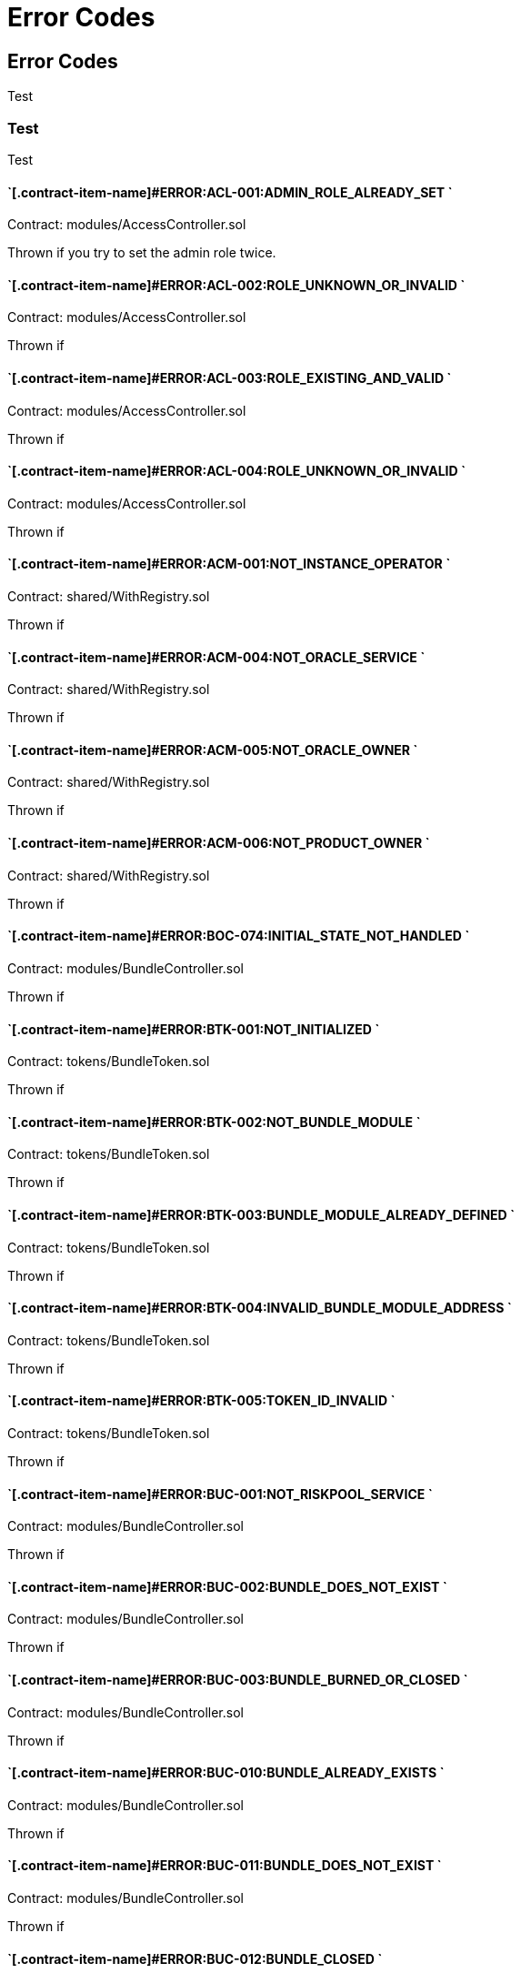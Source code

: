 // [.contract-item]
// [[AccessController-addRole-bytes32-]]
// ==== `[.contract-item-name]#++addRole++#++(bytes32 role)++` [.item-kind]#public#
//
= Error Codes

== Error Codes

Test

=== Test

Test

==== `[.contract-item-name]#+++ERROR:ACL-001:ADMIN_ROLE_ALREADY_SET+++ `
Contract: modules/AccessController.sol

Thrown if you try to set the admin role twice.

==== `[.contract-item-name]#+++ERROR:ACL-002:ROLE_UNKNOWN_OR_INVALID+++ `
Contract:  modules/AccessController.sol

Thrown if

==== `[.contract-item-name]#+++ERROR:ACL-003:ROLE_EXISTING_AND_VALID+++ `
Contract:  modules/AccessController.sol

Thrown if

==== `[.contract-item-name]#+++ERROR:ACL-004:ROLE_UNKNOWN_OR_INVALID+++ `
Contract:  modules/AccessController.sol

Thrown if

==== `[.contract-item-name]#+++ERROR:ACM-001:NOT_INSTANCE_OPERATOR+++ `
Contract:  shared/WithRegistry.sol

Thrown if

==== `[.contract-item-name]#+++ERROR:ACM-004:NOT_ORACLE_SERVICE+++ `
Contract:  shared/WithRegistry.sol

Thrown if

==== `[.contract-item-name]#+++ERROR:ACM-005:NOT_ORACLE_OWNER+++ `
Contract:  shared/WithRegistry.sol

Thrown if

==== `[.contract-item-name]#+++ERROR:ACM-006:NOT_PRODUCT_OWNER+++ `
Contract:  shared/WithRegistry.sol

Thrown if


==== `[.contract-item-name]#+++ERROR:BOC-074:INITIAL_STATE_NOT_HANDLED+++ `
Contract:  modules/BundleController.sol

Thrown if

==== `[.contract-item-name]#+++ERROR:BTK-001:NOT_INITIALIZED+++ `
Contract:  tokens/BundleToken.sol

Thrown if

==== `[.contract-item-name]#+++ERROR:BTK-002:NOT_BUNDLE_MODULE+++ `
Contract:  tokens/BundleToken.sol

Thrown if

==== `[.contract-item-name]#+++ERROR:BTK-003:BUNDLE_MODULE_ALREADY_DEFINED+++ `
Contract:  tokens/BundleToken.sol

Thrown if

==== `[.contract-item-name]#+++ERROR:BTK-004:INVALID_BUNDLE_MODULE_ADDRESS+++ `
Contract:  tokens/BundleToken.sol

Thrown if

==== `[.contract-item-name]#+++ERROR:BTK-005:TOKEN_ID_INVALID+++ `
Contract:  tokens/BundleToken.sol

Thrown if

==== `[.contract-item-name]#+++ERROR:BUC-001:NOT_RISKPOOL_SERVICE+++ `
Contract:  modules/BundleController.sol

Thrown if

==== `[.contract-item-name]#+++ERROR:BUC-002:BUNDLE_DOES_NOT_EXIST+++ `
Contract:  modules/BundleController.sol

Thrown if

==== `[.contract-item-name]#+++ERROR:BUC-003:BUNDLE_BURNED_OR_CLOSED+++ `
Contract:  modules/BundleController.sol

Thrown if

==== `[.contract-item-name]#+++ERROR:BUC-010:BUNDLE_ALREADY_EXISTS+++ `
Contract:  modules/BundleController.sol

Thrown if

==== `[.contract-item-name]#+++ERROR:BUC-011:BUNDLE_DOES_NOT_EXIST+++ `
Contract:  modules/BundleController.sol

Thrown if

==== `[.contract-item-name]#+++ERROR:BUC-012:BUNDLE_CLOSED+++ `
Contract:  modules/BundleController.sol

Thrown if

==== `[.contract-item-name]#+++ERROR:BUC-013:BUNDLE_DOES_NOT_EXIST+++ `
Contract:  modules/BundleController.sol

Thrown if

==== `[.contract-item-name]#+++ERROR:BUC-014:CAPACITY_OR_BALANCE_TOO_LOW+++ `
Contract:  modules/BundleController.sol

Thrown if

==== `[.contract-item-name]#+++ERROR:BUC-015:BUNDLE_WITH_ACTIVE_POLICIES+++ `
Contract:  modules/BundleController.sol

Thrown if

==== `[.contract-item-name]#+++ERROR:BUC-016:BUNDLE_NOT_CLOSED+++ `
Contract:  modules/BundleController.sol

Thrown if

==== `[.contract-item-name]#+++ERROR:BUC-017:BUNDLE_HAS_BALANCE+++ `
Contract:  modules/BundleController.sol

Thrown if

==== `[.contract-item-name]#+++ERROR:BUC-019:BUNDLE_NOT_IN_RISKPOOL+++ `
Contract:  modules/BundleController.sol

Thrown if

==== `[.contract-item-name]#+++ERROR:BUC-020:BUNDLE_DOES_NOT_EXIST+++ `
Contract:  modules/BundleController.sol

Thrown if

==== `[.contract-item-name]#+++ERROR:BUC-021:BUNDLE_NOT_ACTIVE+++ `
Contract:  modules/BundleController.sol

Thrown if

==== `[.contract-item-name]#+++ERROR:BUC-022:CAPACITY_TOO_LOW+++ `
Contract:  modules/BundleController.sol

Thrown if

==== `[.contract-item-name]#+++ERROR:BUC-023:INCREMENTAL_COLLATERALIZATION_NOT_IMPLEMENTED+++ `
Contract:  modules/BundleController.sol

Thrown if

==== `[.contract-item-name]#+++ERROR:BUC-031:BUNDLE_DOES_NOT_EXIST+++ `
Contract:  modules/BundleController.sol

Thrown if

==== `[.contract-item-name]#+++ERROR:BUC-041:NO_ACTIVE_POLICIES_FOR_BUNDLE+++ `
Contract:  modules/BundleController.sol

Thrown if

==== `[.contract-item-name]#+++ERROR:BUC-042:COLLATERAL_INSUFFICIENT_FOR_POLICY+++ `
Contract:  modules/BundleController.sol

Thrown if

==== `[.contract-item-name]#+++ERROR:BUC-043:BUNDLE_DOES_NOT_EXIST+++ `
Contract:  modules/BundleController.sol

Thrown if

==== `[.contract-item-name]#+++ERROR:BUC-044:BUNDLE_STATE_INVALID+++ `
Contract:  modules/BundleController.sol

Thrown if

==== `[.contract-item-name]#+++ERROR:BUC-045:CAPITAL_TOO_LOW+++ `
Contract:  modules/BundleController.sol

Thrown if

==== `[.contract-item-name]#+++ERROR:BUC-046:LOCKED_CAPITAL_TOO_LOW+++ `
Contract:  modules/BundleController.sol

Thrown if

==== `[.contract-item-name]#+++ERROR:BUC-047:BALANCE_TOO_LOW+++ `
Contract:  modules/BundleController.sol

Thrown if

==== `[.contract-item-name]#+++ERROR:BUC-051:BUNDLE_DOES_NOT_EXIST+++ `
Contract:  modules/BundleController.sol

Thrown if

==== `[.contract-item-name]#+++ERROR:BUC-052:NO_ACTIVE_POLICIES_FOR_BUNDLE+++ `
Contract:  modules/BundleController.sol

Thrown if

==== `[.contract-item-name]#+++ERROR:BUC-060:BUNDLE_DOES_NOT_EXIST+++ `
Contract:  modules/BundleController.sol

Thrown if you ... and bundle doesn't exist

==== `[.contract-item-name]#+++ERROR:BUC-070:ACTIVE_INVALID_TRANSITION+++ `
Contract:  modules/BundleController.sol

Thrown if

==== `[.contract-item-name]#+++ERROR:BUC-071:LOCKED_INVALID_TRANSITION+++ `
Contract:  modules/BundleController.sol

Thrown if

==== `[.contract-item-name]#+++ERROR:BUC-072:CLOSED_INVALID_TRANSITION+++ `
Contract:  modules/BundleController.sol

Thrown if

==== `[.contract-item-name]#+++ERROR:BUC-073:BURNED_IS_FINAL_STATE+++ `
Contract:  modules/BundleController.sol

Thrown if

==== `[.contract-item-name]#+++ERROR:CCR-001:NOT_COMPONENT_OWNER_SERVICE+++ `
Contract:  modules/ComponentController.sol

Thrown if

==== `[.contract-item-name]#+++ERROR:CCR-002:NOT_INSTANCE_OPERATOR_SERVICE+++ `
Contract:  modules/ComponentController.sol

Thrown if

==== `[.contract-item-name]#+++ERROR:CCR-003:COMPONENT_ALREADY_EXISTS+++ `
Contract:  modules/ComponentController.sol

Thrown if

==== `[.contract-item-name]#+++ERROR:CCR-004:COMPONENT_NAME_ALREADY_EXISTS+++ `
Contract:  modules/ComponentController.sol

Thrown if

==== `[.contract-item-name]#+++ERROR:CCR-005:INVALID_COMPONENT_ID+++ `
Contract:  modules/ComponentController.sol

Thrown if

==== `[.contract-item-name]#+++ERROR:CCR-006:COMPONENT_ADDRESS_ZERO+++ `
Contract:  modules/ComponentController.sol

Thrown if

==== `[.contract-item-name]#+++ERROR:CCR-007:COMPONENT_UNKNOWN+++ `
Contract:  modules/ComponentController.sol

Thrown if

==== `[.contract-item-name]#+++ERROR:CCR-008:INVALID_COMPONENT_ID+++ `
Contract:  modules/ComponentController.sol

Thrown if

==== `[.contract-item-name]#+++ERROR:CCR-010:COMPONENT_TYPE_UNKNOWN+++ `
Contract:  modules/ComponentController.sol

Thrown if

==== `[.contract-item-name]#+++ERROR:CCR-011:UNKNOWN_PRODUCT_ID+++ `
Contract:  modules/ComponentController.sol

Thrown if

==== `[.contract-item-name]#+++ERROR:CCR-020:SOURCE_AND_TARGET_STATE_IDENTICAL+++ `
Contract:  modules/ComponentController.sol

Thrown if

==== `[.contract-item-name]#+++ERROR:CCR-021:CREATED_INVALID_TRANSITION+++ `
Contract:  modules/ComponentController.sol

Thrown if

==== `[.contract-item-name]#+++ERROR:CCR-023:DECLINED_IS_FINAL_STATE+++ `
Contract:  modules/ComponentController.sol

Thrown if

==== `[.contract-item-name]#+++ERROR:CCR-024:ACTIVE_INVALID_TRANSITION+++ `
Contract:  modules/ComponentController.sol

Thrown if

==== `[.contract-item-name]#+++ERROR:CCR-025:PAUSED_INVALID_TRANSITION+++ `
Contract:  modules/ComponentController.sol

Thrown if

==== `[.contract-item-name]#+++ERROR:CCR-026:SUSPENDED_INVALID_TRANSITION+++ `
Contract:  modules/ComponentController.sol

Thrown if

==== `[.contract-item-name]#+++ERROR:CCR-027:INITIAL_STATE_NOT_HANDLED+++ `
Contract:  modules/ComponentController.sol

Thrown if

==== `[.contract-item-name]#+++ERROR:CCR-22:PROPOSED_INVALID_TRANSITION+++ `
Contract:  modules/ComponentController.sol

Thrown if

==== `[.contract-item-name]#+++ERROR:COS-001:NOT_OWNER+++ `
Contract:  services/ComponentOwnerService.sol

Thrown if

==== `[.contract-item-name]#+++ERROR:COS-002:REQUIRED_ROLE_MISSING+++ `
Contract:  services/ComponentOwnerService.sol

Thrown if

==== `[.contract-item-name]#+++ERROR:COS-003:COMPONENT_ID_INVALID+++ `
Contract:  services/ComponentOwnerService.sol

Thrown if

==== `[.contract-item-name]#+++ERROR:COS-004:NOT_OWNER+++ `
Contract:  services/ComponentOwnerService.sol

Thrown if

==== `[.contract-item-name]#+++ERROR:COS-005:REQUIRED_ROLE_MISSING+++ `
Contract:  services/ComponentOwnerService.sol

Thrown if

==== `[.contract-item-name]#+++ERROR:COS-006:IMPLEMENATION_MISSING+++ `
Contract:  services/ComponentOwnerService.sol

Thrown if

==== `[.contract-item-name]#+++ERROR:COS-007:IMPLEMENATION_MISSING+++ `
Contract:  services/ComponentOwnerService.sol

Thrown if

==== `[.contract-item-name]#+++ERROR:CRC-001:NOT_INSTANCE_OPERATOR+++ `
Contract:  shared/CoreController.sol

Thrown if

==== `[.contract-item-name]#+++ERROR:CRC-001:NOT_ORACLE_SERVICE+++ `
Contract:  modules/QueryModule.sol

Thrown if

==== `[.contract-item-name]#+++ERROR:CRC-002:NOT_ON_STORAGE+++ `
Contract:  shared/CoreController.sol

Thrown if

==== `[.contract-item-name]#+++ERROR:CRC-003:NOT_PRODUCT_SERVICE+++ `
Contract:  shared/CoreController.sol

Thrown if

==== `[.contract-item-name]#+++ERROR:CRC-004:CONTRACT_NOT_REGISTERED+++ `
Contract:  shared/CoreController.sol

Thrown if

==== `[.contract-item-name]#+++ERROR:CRP-001:NOT_ADMIN+++ `
Contract:  shared/CoreProxy.sol

Thrown if

==== `[.contract-item-name]#+++ERROR:IOS-001:NOT_INSTANCE_OPERATOR+++ `
Contract:  services/InstanceOperatorService.sol

Thrown if

==== `[.contract-item-name]#+++ERROR:IOS-010:IMPLEMENATION_MISSING+++ `
Contract:  services/InstanceOperatorService.sol

Thrown if

==== `[.contract-item-name]#+++ERROR:IOS-011:IMPLEMENATION_MISSING+++ `
Contract:  services/InstanceOperatorService.sol

Thrown if

==== `[.contract-item-name]#+++ERROR:IS-001:IMPLEMENATION_MISSING+++ `
Contract:  services/InstanceService.sol

Thrown if

==== `[.contract-item-name]#+++ERROR:IS-002:IMPLEMENATION_MISSING+++ `
Contract:  services/InstanceService.sol

Thrown if

==== `[.contract-item-name]#+++ERROR:LIC-001:COMPONENT_NOT_PRODUCT+++ `
Contract:  modules/LicenseController.sol

Thrown if

==== `[.contract-item-name]#+++ERROR:PFD-001:POLICY_NOT_ACTIVE+++ `
Contract:  flows/PolicyDefaultFlow.sol

Thrown if

==== `[.contract-item-name]#+++ERROR:PFD-002:POLICY_NOT_EXPIRED+++ `
Contract:  flows/PolicyDefaultFlow.sol

Thrown if

==== `[.contract-item-name]#+++ERROR:PFD-003:POLICY_CLOSED+++ `
Contract:  flows/PolicyDefaultFlow.sol

Thrown if

==== `[.contract-item-name]#+++ERROR:PFD-004:PROCESSID_PRODUCT_MISMATCH+++ `
Contract:  flows/PolicyDefaultFlow.sol

Thrown if

==== `[.contract-item-name]#+++ERROR:PFD-005:REQUESTID_PRODUCT_MISMATCH+++ `
Contract:  flows/PolicyDefaultFlow.sol

Thrown if

==== `[.contract-item-name]#+++ERROR:POC-004:METADATA_ALREADY_EXISTS+++ `
Contract:  modules/PolicyController.sol

Thrown if

==== `[.contract-item-name]#+++ERROR:POC-010:METADATA_DOES_NOT_EXIST+++ `
Contract:  modules/PolicyController.sol

Thrown if

==== `[.contract-item-name]#+++ERROR:POC-011:APPLICATION_ALREADY_EXISTS+++ `
Contract:  modules/PolicyController.sol

Thrown if

==== `[.contract-item-name]#+++ERROR:POC-012:PREMIUM_AMOUNT_ZERO+++ `
Contract:  modules/PolicyController.sol

Thrown if

==== `[.contract-item-name]#+++ERROR:POC-013:SUM_INSURED_AMOUNT_TOO_SMALL+++ `
Contract:  modules/PolicyController.sol

Thrown if

==== `[.contract-item-name]#+++ERROR:POC-014:METADATA_DOES_NOT_EXIST+++ `
Contract:  modules/PolicyController.sol

Thrown if

==== `[.contract-item-name]#+++ERROR:POC-015:APPLICATION_DOES_NOT_EXIST+++ `
Contract:  modules/PolicyController.sol

Thrown if

==== `[.contract-item-name]#+++ERROR:POC-016:APPLICATION_STATE_INVALID+++ `
Contract:  modules/PolicyController.sol

Thrown if

==== `[.contract-item-name]#+++ERROR:POC-017:APPLICATION_DOES_NOT_EXIST+++ `
Contract:  modules/PolicyController.sol

Thrown if

==== `[.contract-item-name]#+++ERROR:POC-018:APPLICATION_STATE_INVALID+++ `
Contract:  modules/PolicyController.sol

Thrown if

==== `[.contract-item-name]#+++ERROR:POC-019:METADATA_DOES_NOT_EXIST+++ `
Contract:  modules/PolicyController.sol

Thrown if

==== `[.contract-item-name]#+++ERROR:POC-020:APPLICATION_DOES_NOT_EXIST+++ `
Contract:  modules/PolicyController.sol

Thrown if

==== `[.contract-item-name]#+++ERROR:POC-021:APPLICATION_STATE_INVALID+++ `
Contract:  modules/PolicyController.sol

Thrown if

==== `[.contract-item-name]#+++ERROR:POC-022:APPLICATION_ACCESS_INVALID+++ `
Contract:  modules/PolicyController.sol

Thrown if

==== `[.contract-item-name]#+++ERROR:POC-023:POLICY_ALREADY_EXISTS+++ `
Contract:  modules/PolicyController.sol

Thrown if

==== `[.contract-item-name]#+++ERROR:POC-024:APPLICATION_ACCESS_INVALID+++ `
Contract:  modules/PolicyController.sol

Thrown if

==== `[.contract-item-name]#+++ERROR:POC-025:APPLICATION_PREMIUM_INVALID+++ `
Contract:  modules/PolicyController.sol

Thrown if

==== `[.contract-item-name]#+++ERROR:POC-026:APPLICATION_SUM_INSURED_INCREASE_INVALID+++ `
Contract:  modules/PolicyController.sol

Thrown if

==== `[.contract-item-name]#+++ERROR:POC-027:POLICY_ACCESS_INVALID+++ `
Contract:  modules/PolicyController.sol

Thrown if

==== `[.contract-item-name]#+++ERROR:POC-028:POLICY_DOES_NOT_EXIST+++ `
Contract:  modules/PolicyController.sol

Thrown if

==== `[.contract-item-name]#+++ERROR:POC-029:APPLICATION_STATE_INVALID+++ `
Contract:  modules/PolicyController.sol

Thrown if

==== `[.contract-item-name]#+++ERROR:POC-030:METADATA_DOES_NOT_EXIST+++ `
Contract:  modules/PolicyController.sol

Thrown if

==== `[.contract-item-name]#+++ERROR:POC-031:POLICY_DOES_NOT_EXIST+++ `
Contract:  modules/PolicyController.sol

Thrown if

==== `[.contract-item-name]#+++ERROR:POC-032:POLICY_STATE_INVALID+++ `
Contract:  modules/PolicyController.sol

Thrown if

==== `[.contract-item-name]#+++ERROR:POC-033:POLICY_HAS_OPEN_CLAIMS+++ `
Contract:  modules/PolicyController.sol

Thrown if

==== `[.contract-item-name]#+++ERROR:POC-040:POLICY_DOES_NOT_EXIST+++ `
Contract:  modules/PolicyController.sol

Thrown if

==== `[.contract-item-name]#+++ERROR:POC-041:POLICY_NOT_ACTIVE+++ `
Contract:  modules/PolicyController.sol

Thrown if

==== `[.contract-item-name]#+++ERROR:POC-042:CLAIM_AMOUNT_EXCEEDS_MAX_PAYOUT+++ `
Contract:  modules/PolicyController.sol

Thrown if

==== `[.contract-item-name]#+++ERROR:POC-043:CLAIM_ALREADY_EXISTS+++ `
Contract:  modules/PolicyController.sol

Thrown if

==== `[.contract-item-name]#+++ERROR:POC-050:POLICY_DOES_NOT_EXIST+++ `
Contract:  modules/PolicyController.sol

Thrown if

==== `[.contract-item-name]#+++ERROR:POC-051:POLICY_WITHOUT_OPEN_CLAIMS+++ `
Contract:  modules/PolicyController.sol

Thrown if

==== `[.contract-item-name]#+++ERROR:POC-052:PAYOUT_MAX_AMOUNT_EXCEEDED+++ `
Contract:  modules/PolicyController.sol

Thrown if

==== `[.contract-item-name]#+++ERROR:POC-053:CLAIM_DOES_NOT_EXIST+++ `
Contract:  modules/PolicyController.sol

Thrown if

==== `[.contract-item-name]#+++ERROR:POC-054:CLAIM_STATE_INVALID+++ `
Contract:  modules/PolicyController.sol

Thrown if

==== `[.contract-item-name]#+++ERROR:POC-060:POLICY_DOES_NOT_EXIST+++ `
Contract:  modules/PolicyController.sol

Thrown if

==== `[.contract-item-name]#+++ERROR:POC-061:POLICY_WITHOUT_OPEN_CLAIMS+++ `
Contract:  modules/PolicyController.sol

Thrown if

==== `[.contract-item-name]#+++ERROR:POC-062:CLAIM_DOES_NOT_EXIST+++ `
Contract:  modules/PolicyController.sol

Thrown if

==== `[.contract-item-name]#+++ERROR:POC-063:CLAIM_STATE_INVALID+++ `
Contract:  modules/PolicyController.sol

Thrown if

==== `[.contract-item-name]#+++ERROR:POC-070:POLICY_DOES_NOT_EXIST+++ `
Contract:  modules/PolicyController.sol

Thrown if

==== `[.contract-item-name]#+++ERROR:POC-071:POLICY_WITHOUT_OPEN_CLAIMS+++ `
Contract:  modules/PolicyController.sol

Thrown if

==== `[.contract-item-name]#+++ERROR:POC-072:CLAIM_DOES_NOT_EXIST+++ `
Contract:  modules/PolicyController.sol

Thrown if

==== `[.contract-item-name]#+++ERROR:POC-073:CLAIM_STATE_INVALID+++ `
Contract:  modules/PolicyController.sol

Thrown if

==== `[.contract-item-name]#+++ERROR:POC-074:CLAIM_WITH_UNPAID_PAYOUTS+++ `
Contract:  modules/PolicyController.sol

Thrown if

==== `[.contract-item-name]#+++ERROR:POC-080:POLICY_DOES_NOT_EXIST+++ `
Contract:  modules/PolicyController.sol

Thrown if

==== `[.contract-item-name]#+++ERROR:POC-081:CLAIM_DOES_NOT_EXIST+++ `
Contract:  modules/PolicyController.sol

Thrown if

==== `[.contract-item-name]#+++ERROR:POC-082:CLAIM_NOT_CONFIRMED+++ `
Contract:  modules/PolicyController.sol

Thrown if

==== `[.contract-item-name]#+++ERROR:POC-083:PAYOUT_AMOUNT_ZERO_INVALID+++ `
Contract:  modules/PolicyController.sol

Thrown if

==== `[.contract-item-name]#+++ERROR:POC-084:PAYOUT_AMOUNT_TOO_BIG+++ `
Contract:  modules/PolicyController.sol

Thrown if

==== `[.contract-item-name]#+++ERROR:POC-085:PAYOUT_ALREADY_EXISTS+++ `
Contract:  modules/PolicyController.sol

Thrown if

==== `[.contract-item-name]#+++ERROR:POC-090:POLICY_DOES_NOT_EXIST+++ `
Contract:  modules/PolicyController.sol

Thrown if

==== `[.contract-item-name]#+++ERROR:POC-091:POLICY_WITHOUT_OPEN_CLAIMS+++ `
Contract:  modules/PolicyController.sol

Thrown if

==== `[.contract-item-name]#+++ERROR:POC-092:PAYOUT_DOES_NOT_EXIST+++ `
Contract:  modules/PolicyController.sol

Thrown if

==== `[.contract-item-name]#+++ERROR:POC-093:PAYOUT_ALREADY_PAIDOUT+++ `
Contract:  modules/PolicyController.sol

Thrown if

==== `[.contract-item-name]#+++ERROR:POC-100:METADATA_DOES_NOT_EXIST+++ `
Contract:  modules/PolicyController.sol

Thrown if

==== `[.contract-item-name]#+++ERROR:POC-101:APPLICATION_DOES_NOT_EXIST+++ `
Contract:  modules/PolicyController.sol

Thrown if

==== `[.contract-item-name]#+++ERROR:POC-102:POLICY_DOES_NOT_EXIST+++ `
Contract:  modules/PolicyController.sol

Thrown if

==== `[.contract-item-name]#+++ERROR:POC-103:CLAIM_DOES_NOT_EXIST+++ `
Contract:  modules/PolicyController.sol

Thrown if

==== `[.contract-item-name]#+++ERROR:POC-104:PAYOUT_DOES_NOT_EXIST+++ `
Contract:  modules/PolicyController.sol

Thrown if

==== `[.contract-item-name]#+++ERROR:POC-110:POLICY_DOES_NOT_EXIST+++ `
Contract:  modules/PolicyController.sol

Thrown if

==== `[.contract-item-name]#+++ERROR:POC-111:AMOUNT_TOO_BIG+++ `
Contract:  modules/PolicyController.sol

Thrown if

==== `[.contract-item-name]#+++ERROR:POL-001:INVALID_OWNER+++ `
Contract:  modules/PolicyController.sol

Thrown if

==== `[.contract-item-name]#+++ERROR:POL-001:NOT_INSTANCE_OPERATOR+++ `
Contract:  modules/PoolController.sol

Thrown if

==== `[.contract-item-name]#+++ERROR:POL-002:INVALID_PRODUCT+++ `
Contract:  modules/PolicyController.sol

Thrown if

==== `[.contract-item-name]#+++ERROR:POL-002:NOT_RISKPOOL_SERVICE+++ `
Contract:  modules/PoolController.sol

Thrown if

==== `[.contract-item-name]#+++ERROR:POL-003:PRODUCT_NOT_ACTIVE+++ `
Contract:  modules/PolicyController.sol

Thrown if

==== `[.contract-item-name]#+++ERROR:POL-003:RISKPOOL_NOT_ACTIVE+++ `
Contract:  modules/PoolController.sol

Thrown if

==== `[.contract-item-name]#+++ERROR:POL-004:RISKPOOL_NOT_ACTIVE+++ `
Contract:  modules/PoolController.sol

Thrown if

==== `[.contract-item-name]#+++ERROR:POL-005:RISKPOOL_ALREADY_REGISTERED+++ `
Contract:  modules/PoolController.sol

Thrown if

==== `[.contract-item-name]#+++ERROR:POL-006:WALLET_ADDRESS_ZERO+++ `
Contract:  modules/PoolController.sol

Thrown if

==== `[.contract-item-name]#+++ERROR:POL-007:ERC20_ADDRESS_ZERO+++ `
Contract:  modules/PoolController.sol

Thrown if

==== `[.contract-item-name]#+++ERROR:POL-008:COLLATERALIZATION_+++ `
Contract:  modules/PoolController.sol

Thrown if

==== `[.contract-item-name]#+++ERROR:POL-009:SUM_OF_SUM_INSURED_CAP_ZERO+++ `
Contract:  modules/PoolController.sol

Thrown if

==== `[.contract-item-name]#+++ERROR:POL-010:NOT_PRODUCT+++ `
Contract:  modules/PoolController.sol

Thrown if

==== `[.contract-item-name]#+++ERROR:POL-011:NOT_RISKPOOL+++ `
Contract:  modules/PoolController.sol

Thrown if

==== `[.contract-item-name]#+++ERROR:POL-012:RISKPOOL_ALREADY_SET+++ `
Contract:  modules/PoolController.sol

Thrown if

==== `[.contract-item-name]#+++ERROR:POL-020:APPLICATION_STATE_INVALID+++ `
Contract:  modules/PoolController.sol

Thrown if

==== `[.contract-item-name]#+++ERROR:POL-022:RISKPOOL_SUM_INSURED_CAP_EXCEEDED+++ `
Contract:  modules/PoolController.sol

Thrown if

==== `[.contract-item-name]#+++ERROR:POL-025:POLICY_STATE_INVALID+++ `
Contract:  modules/PoolController.sol

Thrown if

==== `[.contract-item-name]#+++ERROR:POL-026:RISKPOOL_ID_INVALID+++ `
Contract:  modules/PoolController.sol

Thrown if

==== `[.contract-item-name]#+++ERROR:POL-027:CAPITAL_TOO_LOW+++ `
Contract:  modules/PoolController.sol

Thrown if

==== `[.contract-item-name]#+++ERROR:POL-028:LOCKED_CAPITAL_TOO_LOW+++ `
Contract:  modules/PoolController.sol

Thrown if

==== `[.contract-item-name]#+++ERROR:POL-029:BALANCE_TOO_LOW+++ `
Contract:  modules/PoolController.sol

Thrown if

==== `[.contract-item-name]#+++ERROR:POL-030:POLICY_STATE_INVALID+++ `
Contract:  modules/BundleController.sol

Thrown if

==== `[.contract-item-name]#+++ERROR:POL-032:MAX_NUMBER_OF_ACTIVE_BUNDLES_INVALID+++ `
Contract:  modules/PoolController.sol

Thrown if

==== `[.contract-item-name]#+++ERROR:POL-040:POLICY_STATE_INVALID+++ `
Contract:  modules/BundleController.sol

Thrown if

==== `[.contract-item-name]#+++ERROR:POL-040:RISKPOOL_NOT_REGISTERED+++ `
Contract:  modules/PoolController.sol

Thrown if

==== `[.contract-item-name]#+++ERROR:POL-041:BUNDLE_IDX_TOO_LARGE+++ `
Contract:  modules/PoolController.sol

Thrown if

==== `[.contract-item-name]#+++ERROR:POL-042:BUNDLE_ID_ALREADY_IN_SET+++ `
Contract:  modules/PoolController.sol

Thrown if

==== `[.contract-item-name]#+++ERROR:POL-043:MAXIMUM_NUMBER_OF_ACTIVE_BUNDLES_REACHED+++ `
Contract:  modules/PoolController.sol

Thrown if

==== `[.contract-item-name]#+++ERROR:POL-044:BUNDLE_ID_NOT_IN_SET+++ `
Contract:  modules/PoolController.sol

Thrown if

==== `[.contract-item-name]#+++ERROR:POL-045:RISKPOOL_DOES_NOT_EXIST+++ `
Contract:  modules/PoolController.sol

Thrown if

==== `[.contract-item-name]#+++ERROR:POL-046:COMPONENT_NOT_RISKPOOL+++ `
Contract:  modules/PoolController.sol

Thrown if

==== `[.contract-item-name]#+++ERROR:POL-050:POLICY_STATE_INVALID+++ `
Contract:  modules/BundleController.sol

Thrown if

==== `[.contract-item-name]#+++ERROR:PRS-001:NOT_AUTHORIZED+++ `
Contract:  services/ProductService.sol

Thrown if

==== `[.contract-item-name]#+++ERROR:PRS-002:POLICY_FLOW_NOT_RESOLVED+++ `
Contract:  services/ProductService.sol

Thrown if

==== `[.contract-item-name]#+++ERROR:QUC-002:REQUEST_ID_INVALID+++ `
Contract:  modules/QueryModule.sol

Thrown if

==== `[.contract-item-name]#+++ERROR:QUC-003:ORACLE_NOT_RESPONSIBLE+++ `
Contract:  modules/QueryModule.sol

Thrown if

==== `[.contract-item-name]#+++ERROR:QUC-010:CALLBACK_ADDRESS_IS_NOT_PRODUCT+++ `
Contract:  modules/QueryModule.sol

Thrown if

==== `[.contract-item-name]#+++ERROR:QUC-020:PRODUCT_CALLBACK_UNSUCCESSFUL+++ `
Contract:  modules/QueryModule.sol

Thrown if

==== `[.contract-item-name]#+++ERROR:QUC-030:REQUEST_ID_INVALID+++ `
Contract:  modules/QueryModule.sol

Thrown if

==== `[.contract-item-name]#+++ERROR:QUC-040:REQUEST_ID_INVALID+++ `
Contract:  modules/QueryModule.sol

Thrown if

==== `[.contract-item-name]#+++ERROR:QUC-041:COMPONENT_NOT_ORACLE+++ `
Contract:  modules/QueryModule.sol

Thrown if

==== `[.contract-item-name]#+++ERROR:QUC-042:ORACLE_NOT_ACTIVE+++ `
Contract:  modules/QueryModule.sol

Thrown if

==== `[.contract-item-name]#+++ERROR:REC-001:EMPTY_RELEASE+++ `
Contract:  modules/RegistryController.sol

Thrown if

==== `[.contract-item-name]#+++ERROR:REC-002:NEW_RELEASE_NOT_EMPTY+++ `
Contract:  modules/RegistryController.sol

Thrown if

==== `[.contract-item-name]#+++ERROR:REC-010:MAX_CONTRACTS_LIMIT+++ `
Contract:  modules/RegistryController.sol

Thrown if

==== `[.contract-item-name]#+++ERROR:REC-011:RELEASE_UNKNOWN+++ `
Contract:  modules/RegistryController.sol

Thrown if

==== `[.contract-item-name]#+++ERROR:REC-012:CONTRACT_NAME_EMPTY+++ `
Contract:  modules/RegistryController.sol

Thrown if

==== `[.contract-item-name]#+++ERROR:REC-013:CONTRACT_NAME_EXISTS+++ `
Contract:  modules/RegistryController.sol

Thrown if

==== `[.contract-item-name]#+++ERROR:REC-014:CONTRACT_ADDRESS_ZERO+++ `
Contract:  modules/RegistryController.sol

Thrown if

==== `[.contract-item-name]#+++ERROR:REC-015:CONTRACT_NUMBER_MISMATCH+++ `
Contract:  modules/RegistryController.sol

Thrown if

==== `[.contract-item-name]#+++ERROR:REC-020:CONTRACT_UNKNOWN+++ `
Contract:  modules/RegistryController.sol

Thrown if

==== `[.contract-item-name]#+++ERROR:REC-021:CONTRACT_NUMBER_MISMATCH+++ `
Contract:  modules/RegistryController.sol

Thrown if

==== `[.contract-item-name]#+++ERROR:REC-102:UPGRADE_ONCE_OMLY+++ `
Contract:  test/TestRegistryControllerUpdated.sol

Thrown if

==== `[.contract-item-name]#+++ERROR:RPS-001:SENDER_NOT_RISKPOOL+++ `
Contract:  services/RiskpoolService.sol

Thrown if

==== `[.contract-item-name]#+++ERROR:RPS-002:RISKPOOL_NOT_PROPOSED+++ `
Contract:  services/RiskpoolService.sol

Thrown if

==== `[.contract-item-name]#+++ERROR:RPS-003:SENDER_NOT_RISKPOOL+++ `
Contract:  services/RiskpoolService.sol

Thrown if

==== `[.contract-item-name]#+++ERROR:RPS-004:RISKPOOL_NOT_ACTIVE+++ `
Contract:  services/RiskpoolService.sol

Thrown if

==== `[.contract-item-name]#+++ERROR:RPS-005:SENDER_NOT_RISKPOOL+++ `
Contract:  services/RiskpoolService.sol

Thrown if

==== `[.contract-item-name]#+++ERROR:RPS-006:BUNDLE_RISKPOOL_MISMATCH+++ `
Contract:  services/RiskpoolService.sol

Thrown if

==== `[.contract-item-name]#+++ERROR:RPS-007:RISKPOOL_NOT_ACTIVE+++ `
Contract:  services/RiskpoolService.sol

Thrown if

==== `[.contract-item-name]#+++ERROR:RPS-008:SENDER_NOT_OWNING_RISKPOOL+++ `
Contract:  services/RiskpoolService.sol

Thrown if

==== `[.contract-item-name]#+++ERROR:RPS-009:RISKPOOL_NOT_ACTIVE+++ `
Contract:  services/RiskpoolService.sol

Thrown if

==== `[.contract-item-name]#+++ERROR:RPS-010:BUNDLE_CLOSED_OR_BURNED+++ `
Contract:  services/RiskpoolService.sol

Thrown if

==== `[.contract-item-name]#+++ERROR:RPS-011:BUNDLE_BURNED+++ `
Contract:  services/RiskpoolService.sol

Thrown if

==== `[.contract-item-name]#+++ERROR:RPS-013:UNEXPECTED_FEE_SUBTRACTION+++ `
Contract:  services/RiskpoolService.sol

Thrown if

==== `[.contract-item-name]#+++ERROR:RPS-020:BUNDLE_NOT_CLOSED+++ `
Contract:  services/RiskpoolService.sol

Thrown if

==== `[.contract-item-name]#+++ERROR:TCP-1:INVALID_POLICY_OR_HOLDER+++ `
Contract:  test/TestCompromisedProduct.sol

Thrown if

==== `[.contract-item-name]#+++ERROR:TI-2:TOKEN_ADDRESS_ZERO+++ `
Contract:  test/TestProduct.sol

Thrown if

==== `[.contract-item-name]#+++ERROR:TRS-001:INSTANCE_WALLET_UNDEFINED+++ `
Contract:  modules/TreasuryModule.sol

Thrown if

==== `[.contract-item-name]#+++ERROR:TRS-002:RISKPOOL_WALLET_UNDEFINED+++ `
Contract:  modules/TreasuryModule.sol

Thrown if

==== `[.contract-item-name]#+++ERROR:TRS-003:RISKPOOL_WALLET_UNDEFINED+++ `
Contract:  modules/TreasuryModule.sol

Thrown if

==== `[.contract-item-name]#+++ERROR:TRS-004:TREASURY_SUSPENDED+++ `
Contract:  modules/TreasuryModule.sol

Thrown if

==== `[.contract-item-name]#+++ERROR:TRS-005:NOT_RISKPOOL_SERVICE+++ `
Contract:  modules/TreasuryModule.sol

Thrown if

==== `[.contract-item-name]#+++ERROR:TRS-010:TOKEN_ADDRESS_ZERO+++ `
Contract:  modules/TreasuryModule.sol

Thrown if

==== `[.contract-item-name]#+++ERROR:TRS-011:NOT_PRODUCT+++ `
Contract:  modules/TreasuryModule.sol

Thrown if

==== `[.contract-item-name]#+++ERROR:TRS-012:PRODUCT_TOKEN_ALREADY_SET+++ `
Contract:  modules/TreasuryModule.sol

Thrown if

==== `[.contract-item-name]#+++ERROR:TRS-013:PRODUCT_TOKEN_ADDRESS_NOT_MATCHING+++ `
Contract:  modules/TreasuryModule.sol

Thrown if

==== `[.contract-item-name]#+++ERROR:TRS-014:RISKPOOL_TOKEN_ADDRESS_NOT_MACHING+++ `
Contract:  modules/TreasuryModule.sol

Thrown if

==== `[.contract-item-name]#+++ERROR:TRS-015:WALLET_ADDRESS_ZERO+++ `
Contract:  modules/TreasuryModule.sol

Thrown if

==== `[.contract-item-name]#+++ERROR:TRS-016:NOT_RISKPOOL+++ `
Contract:  modules/TreasuryModule.sol

Thrown if

==== `[.contract-item-name]#+++ERROR:TRS-017:WALLET_ADDRESS_ZERO+++ `
Contract:  modules/TreasuryModule.sol

Thrown if

==== `[.contract-item-name]#+++ERROR:TRS-020:ID_NOT_PRODUCT_OR_RISKPOOL+++ `
Contract:  modules/TreasuryModule.sol

Thrown if

==== `[.contract-item-name]#+++ERROR:TRS-021:FRACIONAL_FEE_TOO_BIG+++ `
Contract:  modules/TreasuryModule.sol

Thrown if

==== `[.contract-item-name]#+++ERROR:TRS-022:NOT_PRODUCT+++ `
Contract:  modules/TreasuryModule.sol

Thrown if

==== `[.contract-item-name]#+++ERROR:TRS-023:NOT_RISKPOOL+++ `
Contract:  modules/TreasuryModule.sol

Thrown if

==== `[.contract-item-name]#+++ERROR:TRS-024:FEE_SPEC_UNDEFINED+++ `
Contract:  modules/TreasuryModule.sol

Thrown if

==== `[.contract-item-name]#+++ERROR:TRS-030:AMOUNT_TOO_BIG+++ `
Contract:  modules/TreasuryModule.sol

Thrown if

==== `[.contract-item-name]#+++ERROR:TRS-031:FEE_TRANSFER_FAILED+++ `
Contract:  modules/TreasuryModule.sol

Thrown if

==== `[.contract-item-name]#+++ERROR:TRS-032:PREMIUM_TRANSFER_FAILED+++ `
Contract:  modules/TreasuryModule.sol

Thrown if

==== `[.contract-item-name]#+++ERROR:TRS-042:RISKPOOL_WALLET_BALANCE_TOO_SMALL+++ `
Contract:  modules/TreasuryModule.sol

Thrown if

==== `[.contract-item-name]#+++ERROR:TRS-043:PAYOUT_ALLOWANCE_TOO_SMALL+++ `
Contract:  modules/TreasuryModule.sol

Thrown if

==== `[.contract-item-name]#+++ERROR:TRS-044:PAYOUT_TRANSFER_FAILED+++ `
Contract:  modules/TreasuryModule.sol

Thrown if

==== `[.contract-item-name]#+++ERROR:TRS-050:FEE_SPEC_UNDEFINED+++ `
Contract:  modules/TreasuryModule.sol

Thrown if

==== `[.contract-item-name]#+++ERROR:TRS-052:BALANCE_TOO_SMALL+++ `
Contract:  modules/TreasuryModule.sol

Thrown if

==== `[.contract-item-name]#+++ERROR:TRS-053:CAPITAL_TRANSFER_ALLOWANCE_TOO_SMALL+++ `
Contract:  modules/TreasuryModule.sol

Thrown if

==== `[.contract-item-name]#+++ERROR:TRS-054:FEE_TRANSFER_FAILED+++ `
Contract:  modules/TreasuryModule.sol

Thrown if

==== `[.contract-item-name]#+++ERROR:TRS-055:CAPITAL_TRANSFER_FAILED+++ `
Contract:  modules/TreasuryModule.sol

Thrown if

==== `[.contract-item-name]#+++ERROR:TRS-060:CAPACITY_OR_BALANCE_SMALLER_THAN_WITHDRAWAL+++ `
Contract:  modules/TreasuryModule.sol

Thrown if

==== `[.contract-item-name]#+++ERROR:TRS-061:RISKPOOL_WALLET_BALANCE_TOO_SMALL+++ `
Contract:  modules/TreasuryModule.sol

Thrown if

==== `[.contract-item-name]#+++ERROR:TRS-062:WITHDRAWAL_ALLOWANCE_TOO_SMALL+++ `
Contract:  modules/TreasuryModule.sol

Thrown if

==== `[.contract-item-name]#+++ERROR:TRS-063:WITHDRAWAL_TRANSFER_FAILED+++ `
Contract:  modules/TreasuryModule.sol

Thrown if

==== `[.contract-item-name]#+++ERROR:TRS-070:NOT_PRODUCT_OR_RISKPOOL+++ `
Contract:  modules/TreasuryModule.sol

Thrown if

==== `[.contract-item-name]#+++ERROR:TRS-090:FEE_CALCULATION_DATA_NOT_SUPPORTED+++ `
Contract:  modules/TreasuryModule.sol

Thrown if

==== `[.contract-item-name]#+++ERROR:TRS-091:FEE_TOO_BIG+++ `
Contract:  modules/TreasuryModule.sol

Thrown if

==== `[.contract-item-name]#+++ERROR:TRS-092:PRODUCT_WITHOUT_RISKPOOL+++ `
Contract:  modules/TreasuryModule.sol

Thrown if
Contract: =====